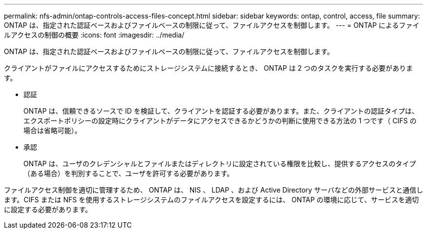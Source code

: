 ---
permalink: nfs-admin/ontap-controls-access-files-concept.html 
sidebar: sidebar 
keywords: ontap, control, access, file 
summary: ONTAP は、指定された認証ベースおよびファイルベースの制限に従って、ファイルアクセスを制御します。 
---
= ONTAP によるファイルアクセスの制御の概要
:icons: font
:imagesdir: ../media/


[role="lead"]
ONTAP は、指定された認証ベースおよびファイルベースの制限に従って、ファイルアクセスを制御します。

クライアントがファイルにアクセスするためにストレージシステムに接続するとき、 ONTAP は 2 つのタスクを実行する必要があります。

* 認証
+
ONTAP は、信頼できるソースで ID を検証して、クライアントを認証する必要があります。また、クライアントの認証タイプは、エクスポートポリシーの設定時にクライアントがデータにアクセスできるかどうかの判断に使用できる方法の 1 つです（ CIFS の場合は省略可能）。

* 承認
+
ONTAP は、ユーザのクレデンシャルとファイルまたはディレクトリに設定されている権限を比較し、提供するアクセスのタイプ（ある場合）を判別することで、ユーザを許可する必要があります。



ファイルアクセス制御を適切に管理するため、 ONTAP は、 NIS 、 LDAP 、および Active Directory サーバなどの外部サービスと通信します。CIFS または NFS を使用するストレージシステムのファイルアクセスを設定するには、 ONTAP の環境に応じて、サービスを適切に設定する必要があります。
